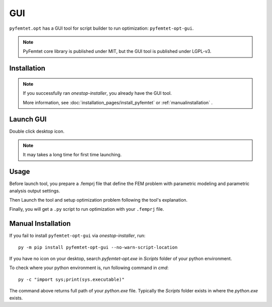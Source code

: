 GUI
==============

``pyfemtet.opt`` has a GUI tool for script builder to run optimization: ``pyfemtet-opt-gui``.

.. figure:: images/pyfemtet-opt-script-builder.png


.. note::

    PyFemtet core library is published under MIT,
    but the GUI tool is published under LGPL-v3.


Installation
------------

.. note:: 
    
    If you successfully ran `onestop-installer`, you already have the GUI tool.

    More information, see :doc:`installation_pages/install_pyfemtet` or :ref:`manualinstallation` .


Launch GUI
----------

Double click desktop icon.

.. figure:: images/pyfemtet-opt-script-builder-desktop-icon.png

.. note:: It may takes a long time for first time launching.


Usage
-----

Before launch tool, you prepare a .femprj file that define the FEM problem
with parametric modeling and parametric analysis output settings.

Then Launch the tool and setup optimization problem following the tool's explanation.

Finally, you will get a ``.py`` script to run optimization with your ``.femprj`` file.


.. _manualinstallation:

Manual Installation
-------------------

If you fail to install ``pyfemtet-opt-gui`` via `onestop-installer`, run::

    py -m pip install pyfemtet-opt-gui --no-warn-script-location

If you have no icon on your desktop, search `pyfemtet-opt.exe` in `Scripts` folder of your python environment.

To check where your python environment is, run following command in `cmd`::

    py -c "import sys;print(sys.executable)"

The command above returns full path of your `python.exe` file.
Typically the `Scripts` folder exists in where the `python.exe` exists.
